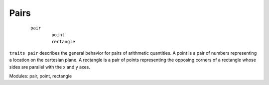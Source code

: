 Pairs
=====

	::

		pair
			point
			rectangle

``traits pair`` describes the general behavior for pairs of arithmetic quantities. A point is a pair of
numbers representing a location on the cartesian plane. A rectangle is a pair of points representing
the opposing corners of a rectangle whose sides are parallel with the x and y axes.

Modules: pair, point, rectangle
